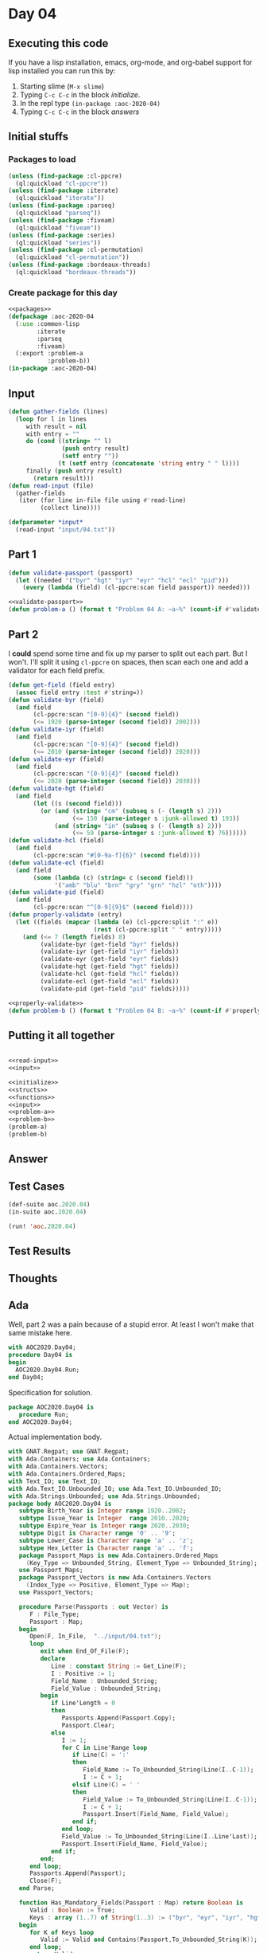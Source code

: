 #+STARTUP: indent contents
#+OPTIONS: num:nil toc:nil
* Day 04
** Executing this code
If you have a lisp installation, emacs, org-mode, and org-babel
support for lisp installed you can run this by:
1. Starting slime (=M-x slime=)
2. Typing =C-c C-c= in the block [[initialize][initialize]].
3. In the repl type =(in-package :aoc-2020-04)=
4. Typing =C-c C-c= in the block [[answers][answers]]
** Initial stuffs
*** Packages to load
#+NAME: packages
#+BEGIN_SRC lisp :results silent
  (unless (find-package :cl-ppcre)
    (ql:quickload "cl-ppcre"))
  (unless (find-package :iterate)
    (ql:quickload "iterate"))
  (unless (find-package :parseq)
    (ql:quickload "parseq"))
  (unless (find-package :fiveam)
    (ql:quickload "fiveam"))
  (unless (find-package :series)
    (ql:quickload "series"))
  (unless (find-package :cl-permutation)
    (ql:quickload "cl-permutation"))
  (unless (find-package :bordeaux-threads)
    (ql:quickload "bordeaux-threads"))
#+END_SRC
*** Create package for this day
#+NAME: initialize
#+BEGIN_SRC lisp :noweb yes :results silent
  <<packages>>
  (defpackage :aoc-2020-04
    (:use :common-lisp
          :iterate
          :parseq
          :fiveam)
    (:export :problem-a
             :problem-b))
  (in-package :aoc-2020-04)
#+END_SRC
** Input
#+NAME: read-input
#+BEGIN_SRC lisp :results silent
  (defun gather-fields (lines)
    (loop for l in lines
       with result = nil
       with entry = ""
       do (cond ((string= "" l)
                 (push entry result)
                 (setf entry ""))
                (t (setf entry (concatenate 'string entry " " l))))
       finally (push entry result)
         (return result)))
  (defun read-input (file)
    (gather-fields
     (iter (for line in-file file using #'read-line)
           (collect line))))
#+END_SRC
#+NAME: input
#+BEGIN_SRC lisp :noweb yes :results silent
  (defparameter *input*
    (read-input "input/04.txt"))
#+END_SRC
** Part 1
#+NAME: validate-passport
#+BEGIN_SRC lisp :tangle no
  (defun validate-passport (passport)
    (let ((needed '("byr" "hgt" "iyr" "eyr" "hcl" "ecl" "pid")))
      (every (lambda (field) (cl-ppcre:scan field passport)) needed)))
#+END_SRC
#+NAME: problem-a
#+BEGIN_SRC lisp :noweb yes :results silent
  <<validate-passport>>
  (defun problem-a () (format t "Problem 04 A: ~a~%" (count-if #'validate-passport *input*)))
#+END_SRC
** Part 2
I *could* spend some time and fix up my parser to split out each
part. But I won't. I'll split it using =cl-ppcre= on spaces, then scan
each one and add a validator for each field prefix.
#+NAME: properly-validate
#+BEGIN_SRC lisp :results silent
  (defun get-field (field entry)
    (assoc field entry :test #'string=))
  (defun validate-byr (field)
    (and field
         (cl-ppcre:scan "[0-9]{4}" (second field))
         (<= 1920 (parse-integer (second field)) 2002)))
  (defun validate-iyr (field)
    (and field
         (cl-ppcre:scan "[0-9]{4}" (second field))
         (<= 2010 (parse-integer (second field)) 2020)))
  (defun validate-eyr (field)
    (and field
         (cl-ppcre:scan "[0-9]{4}" (second field))
         (<= 2020 (parse-integer (second field)) 2030)))
  (defun validate-hgt (field)
    (and field
         (let ((s (second field)))
           (or (and (string= "cm" (subseq s (- (length s) 2)))
                    (<= 150 (parse-integer s :junk-allowed t) 193))
               (and (string= "in" (subseq s (- (length s) 2)))
                    (<= 59 (parse-integer s :junk-allowed t) 76))))))
  (defun validate-hcl (field)
    (and field
         (cl-ppcre:scan "#[0-9a-f]{6}" (second field))))
  (defun validate-ecl (field)
    (and field
         (some (lambda (c) (string= c (second field)))
               '("amb" "blu" "brn" "gry" "grn" "hzl" "oth"))))
  (defun validate-pid (field)
    (and field
         (cl-ppcre:scan "^[0-9]{9}$" (second field))))
  (defun properly-validate (entry)
    (let ((fields (mapcar (lambda (e) (cl-ppcre:split ":" e))
                          (rest (cl-ppcre:split " " entry)))))
      (and (<= 7 (length fields) 8)
           (validate-byr (get-field "byr" fields))
           (validate-iyr (get-field "iyr" fields))
           (validate-eyr (get-field "eyr" fields))
           (validate-hgt (get-field "hgt" fields))
           (validate-hcl (get-field "hcl" fields))
           (validate-ecl (get-field "ecl" fields))
           (validate-pid (get-field "pid" fields)))))
#+END_SRC
#+NAME: problem-b
#+BEGIN_SRC lisp :noweb yes :results silent
  <<properly-validate>>
  (defun problem-b () (format t "Problem 04 B: ~a~%" (count-if #'properly-validate *input*)))
#+END_SRC
** Putting it all together
#+NAME: structs
#+BEGIN_SRC lisp :noweb yes :results silent

#+END_SRC
#+NAME: functions
#+BEGIN_SRC lisp :noweb yes :results silent
  <<read-input>>
  <<input>>
#+END_SRC
#+NAME: answers
#+BEGIN_SRC lisp :results output :exports both :noweb yes :tangle no
  <<initialize>>
  <<structs>>
  <<functions>>
  <<input>>
  <<problem-a>>
  <<problem-b>>
  (problem-a)
  (problem-b)
#+END_SRC
** Answer
#+RESULTS: answers
** Test Cases
#+NAME: test-cases
#+BEGIN_SRC lisp :results output :exports both
  (def-suite aoc.2020.04)
  (in-suite aoc.2020.04)

  (run! 'aoc.2020.04)
#+END_SRC
** Test Results
#+RESULTS: test-cases
** Thoughts
** Ada
Well, part 2 was a pain because of a stupid error. At least I won't
make that same mistake here.
#+BEGIN_SRC ada :tangle ada/day04.adb
  with AOC2020.Day04;
  procedure Day04 is
  begin
    AOC2020.Day04.Run;
  end Day04;
#+END_SRC
Specification for solution.
#+BEGIN_SRC ada :tangle ada/aoc2020-day04.ads
  package AOC2020.Day04 is
     procedure Run;
  end AOC2020.Day04;
#+END_SRC
Actual implementation body.
#+BEGIN_SRC ada :tangle ada/aoc2020-day04.adb
  with GNAT.Regpat; use GNAT.Regpat;
  with Ada.Containers; use Ada.Containers;
  with Ada.Containers.Vectors;
  with Ada.Containers.Ordered_Maps;
  with Text_IO; use Text_IO;
  with Ada.Text_IO.Unbounded_IO; use Ada.Text_IO.Unbounded_IO;
  with Ada.Strings.Unbounded; use Ada.Strings.Unbounded;
  package body AOC2020.Day04 is
     subtype Birth_Year is Integer range 1920..2002;
     subtype Issue_Year is Integer  range 2010..2020;
     subtype Expire_Year is Integer range 2020..2030;
     subtype Digit is Character range '0' .. '9';
     subtype Lower_Case is Character range 'a' .. 'z';
     subtype Hex_Letter is Character range 'a' .. 'f';
     package Passport_Maps is new Ada.Containers.Ordered_Maps
       (Key_Type => Unbounded_String, Element_Type => Unbounded_String);
     use Passport_Maps;
     package Passport_Vectors is new Ada.Containers.Vectors
       (Index_Type => Positive, Element_Type => Map);
     use Passport_Vectors;

     procedure Parse(Passports : out Vector) is
        F : File_Type;
        Passport : Map;
     begin
        Open(F, In_File,  "../input/04.txt");
        loop
           exit when End_Of_File(F);
           declare
              Line : constant String := Get_Line(F);
              I : Positive := 1;
              Field_Name : Unbounded_String;
              Field_Value : Unbounded_String;
           begin
              if Line'Length = 0
              then
                 Passports.Append(Passport.Copy);
                 Passport.Clear;
              else
                 I := 1;
                 for C in Line'Range loop
                    if Line(C) = ':'
                    then
                       Field_Name := To_Unbounded_String(Line(I..C-1));
                       I := C + 1;
                    elsif Line(C) = ' '
                    then
                       Field_Value := To_Unbounded_String(Line(I..C-1));
                       I := C + 1;
                       Passport.Insert(Field_Name, Field_Value);
                    end if;
                 end loop;
                 Field_Value := To_Unbounded_String(Line(I..Line'Last));
                 Passport.Insert(Field_Name, Field_Value);
              end if;
           end;
        end loop;
        Passports.Append(Passport);
        Close(F);
     end Parse;

     function Has_Mandatory_Fields(Passport : Map) return Boolean is
        Valid : Boolean := True;
        Keys : array (1..7) of String(1..3) := ("byr", "eyr", "iyr", "hgt", "ecl", "hcl", "pid");
     begin
        for K of Keys loop
           Valid := Valid and Contains(Passport,To_Unbounded_String(K));
        end loop;
        return Valid;
     end Has_Mandatory_Fields;
   
   
   
     function Has_Valid_Fields(Passport : Map) return Boolean is
        Valid : Boolean := True;
        Keys : array (1..7) of String(1..3) := ("byr", "eyr", "iyr", "hgt", "ecl", "hcl", "pid");
     begin
     end Has_Valid_Fields;

     procedure Run is
        Passports : Vector;
        Valid : Natural;
     begin
        Parse (Passports);
        Put_Line("Advent of Code 2020 - Day 04:"); New_Line;
        Valid := 0;
        for C in Passports.Iterate loop
           if  Has_Mandatory_Fields(Passports(C))
           then
              Valid := Valid + 1;
           end if;
        end loop;
        Put_Line("The result for part 1 is: " & Valid'Image);
        --Put_Line("The result for Part 2 is: " & Unsigned_Integer'Image(Solve_02));
     end Run;
  end AOC2020.Day04;
#+END_SRC

In order to run this you have to "tangle" the code first using =C-c
C-v C-t=.

#+BEGIN_SRC shell :tangle no :results output :exports both
  cd ada
  gnatmake day04
  ./day04
#+END_SRC

#+RESULTS:
